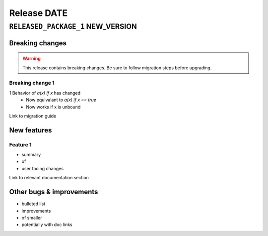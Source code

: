 .. title:: Changelog for Release DATE
.. meta::
  :description: Changelog for Release DATE (RELEASED_VERSIONS) containing new features, bug fixes, and more.

############
Release DATE
############

==================================
``RELEASED_PACKAGE_1`` NEW_VERSION
==================================

Breaking changes
================

.. TODO remove warning and replace with "None" if no breaking
   changes.

.. warning:: This release contains breaking changes. Be sure
   to follow migration steps before upgrading.


Breaking change 1
-----------------

1 Behavior of `a(x) if x` has changed
   * Now equivalant to `a(x) if x == true`
   * Now works if x is unbound

Link to migration guide

New features
============

Feature 1
---------

- summary
- of
- user facing changes

Link to relevant documentation section

Other bugs & improvements
=========================

- bulleted list
- improvements
- of smaller
- potentially with doc links

